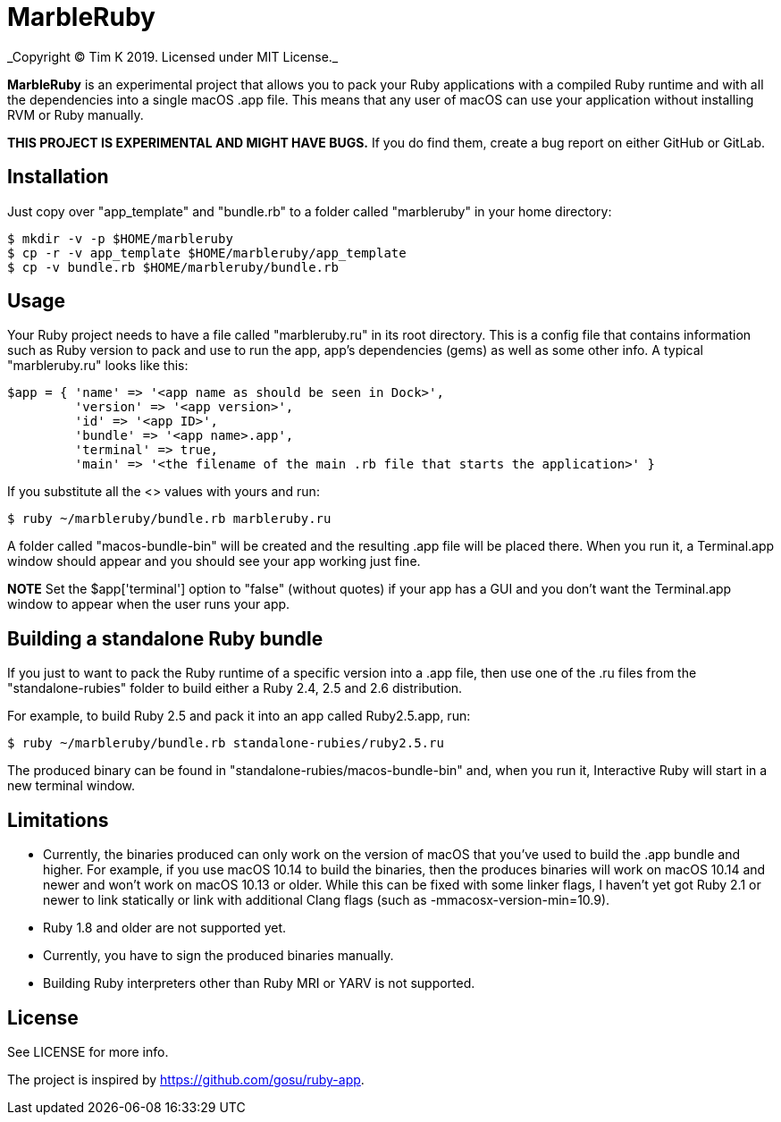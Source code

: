 = MarbleRuby
_Copyright (C) Tim K 2019. Licensed under MIT License._

*MarbleRuby* is an experimental project that allows you to pack your Ruby applications with a compiled Ruby runtime and with all the dependencies into a single macOS .app file. This means that any user of macOS can use your application without installing RVM or Ruby manually.

*THIS PROJECT IS EXPERIMENTAL AND MIGHT HAVE BUGS.* If you do find them, create a bug report on either GitHub or GitLab.

== Installation
Just copy over "app_template" and "bundle.rb" to a folder called "marbleruby" in your home directory:
[source,bash]
----
$ mkdir -v -p $HOME/marbleruby
$ cp -r -v app_template $HOME/marbleruby/app_template
$ cp -v bundle.rb $HOME/marbleruby/bundle.rb
----

== Usage
Your Ruby project needs to have a file called "marbleruby.ru" in its root directory. This is a config file that contains information such as Ruby version to pack and use to run the app, app's dependencies (gems) as well as some other info. A typical "marbleruby.ru" looks like this:
[source,ruby]
----
$app = { 'name' => '<app name as should be seen in Dock>',
	 'version' => '<app version>',
	 'id' => '<app ID>',
	 'bundle' => '<app name>.app',
	 'terminal' => true,
	 'main' => '<the filename of the main .rb file that starts the application>' }
----
If you substitute all the <> values with yours and run:
[source,ruby]
----
$ ruby ~/marbleruby/bundle.rb marbleruby.ru
----
A folder called "macos-bundle-bin" will be created and the resulting .app file will be placed there. When you run it, a Terminal.app window should appear and you should see your app working just fine.

*NOTE* Set the $app['terminal'] option to "false" (without quotes) if your app has a GUI and you don't want the Terminal.app window to appear when the user runs your app.

== Building a standalone Ruby bundle
If you just to want to pack the Ruby runtime of a specific version into a .app file, then use one of the .ru files from the "standalone-rubies" folder to build either a Ruby 2.4, 2.5 and 2.6 distribution.

For example, to build Ruby 2.5 and pack it into an app called Ruby2.5.app, run:
[source,ruby]
----
$ ruby ~/marbleruby/bundle.rb standalone-rubies/ruby2.5.ru
----

The produced binary can be found in "standalone-rubies/macos-bundle-bin" and, when you run it, Interactive Ruby will start in a new terminal window.

== Limitations
[squares]
- Currently, the binaries produced can only work on the version of macOS that you've used to build the .app bundle and higher. For example, if you use macOS 10.14 to build the binaries, then the produces binaries will work on macOS 10.14 and newer and won't work on macOS 10.13 or older. While this can be fixed with some linker flags, I haven't yet got Ruby 2.1 or newer to link statically or link with additional Clang flags (such as -mmacosx-version-min=10.9).
- Ruby 1.8 and older are not supported yet.
- Currently, you have to sign the produced binaries manually.
- Building Ruby interpreters other than Ruby MRI or YARV is not supported.

== License
See LICENSE for more info.

The project is inspired by https://github.com/gosu/ruby-app.
